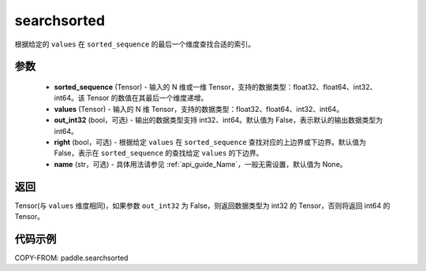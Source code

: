 .. _cn_api_tensor_searchsorted:

searchsorted
-------------------------------

.. py:function:: paddle.searchsorted(sorted_sequence, values, out_int32=False, right=False, name=None)

根据给定的 ``values`` 在 ``sorted_sequence`` 的最后一个维度查找合适的索引。

参数
::::::::
    - **sorted_sequence** (Tensor) - 输入的 N 维或一维 Tensor，支持的数据类型：float32、float64、int32、int64。该 Tensor 的数值在其最后一个维度递增。
    - **values** (Tensor) - 输入的 N 维 Tensor，支持的数据类型：float32、float64、int32、int64。
    - **out_int32** (bool，可选) - 输出的数据类型支持 int32、int64。默认值为 False，表示默认的输出数据类型为 int64。
    - **right** (bool，可选) - 根据给定 ``values`` 在 ``sorted_sequence`` 查找对应的上边界或下边界。默认值为 False，表示在 ``sorted_sequence`` 的查找给定 ``values`` 的下边界。
    - **name** (str，可选) - 具体用法请参见 :ref:`api_guide_Name`，一般无需设置，默认值为 None。

返回
::::::::
Tensor(与 ``values`` 维度相同)，如果参数 ``out_int32`` 为 False，则返回数据类型为 int32 的 Tensor，否则将返回 int64 的 Tensor。




代码示例
::::::::

COPY-FROM: paddle.searchsorted
